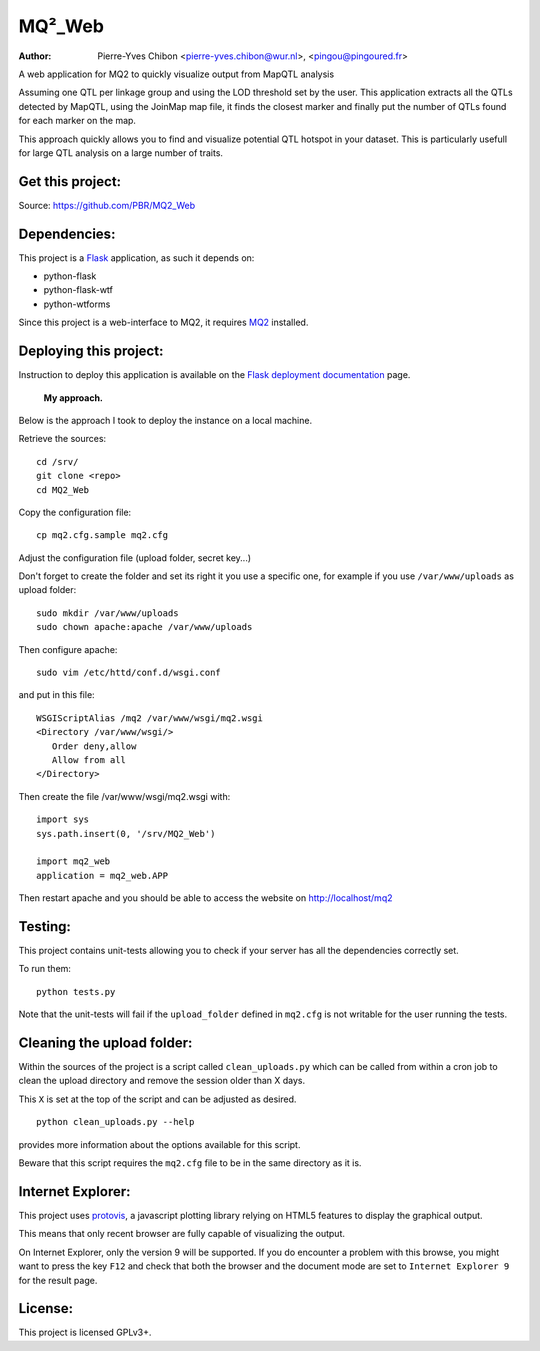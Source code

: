 MQ²_Web
=======

:Author: Pierre-Yves Chibon <pierre-yves.chibon@wur.nl>, <pingou@pingoured.fr>


A web application for MQ2 to quickly visualize output from MapQTL analysis

Assuming one QTL per linkage group and using the LOD threshold set by the user.
This application extracts all the QTLs detected by MapQTL, using the JoinMap
map file, it finds the closest marker and finally put the number of QTLs found
for each marker on the map.

This approach quickly allows you to find and visualize potential QTL hotspot
in your dataset. This is particularly usefull for large QTL analysis on a
large number of traits.


Get this project:
-----------------
Source:  https://github.com/PBR/MQ2_Web


Dependencies:
-------------
.. _Flask: http://flask.pocoo.org/

This project is a `Flask`_ application, as such it depends on:

- python-flask
- python-flask-wtf
- python-wtforms

.. _MQ2: https://github.com/PBR/MQ2

Since this project is a web-interface to MQ2, it requires `MQ2`_ installed.


Deploying this project:
-----------------------

.. _Flask deployment documentation: http://flask.pocoo.org/docs/deploying/

Instruction to deploy this application is available on the
`Flask deployment documentation`_ page.

 **My approach.**

Below is the approach I took to deploy the instance on a local machine.

Retrieve
the sources::

 cd /srv/
 git clone <repo>
 cd MQ2_Web

Copy the
configuration file::

 cp mq2.cfg.sample mq2.cfg

Adjust the configuration file (upload folder, secret key...)

Don't forget to create the folder and set its right it you use a specific one,
for example if you use ``/var/www/uploads`` as upload folder::

 sudo mkdir /var/www/uploads
 sudo chown apache:apache /var/www/uploads

Then configure apache::

 sudo vim /etc/httd/conf.d/wsgi.conf

and put in this file::

 WSGIScriptAlias /mq2 /var/www/wsgi/mq2.wsgi
 <Directory /var/www/wsgi/>
    Order deny,allow
    Allow from all
 </Directory>

Then create the file /var/www/wsgi/mq2.wsgi with::

 import sys
 sys.path.insert(0, '/srv/MQ2_Web')
 
 import mq2_web
 application = mq2_web.APP

Then restart apache and you should be able to access the website on
http://localhost/mq2


Testing:
--------

This project contains unit-tests allowing you to check if your server
has all the dependencies correctly set.

To run them::

 python tests.py

Note that the unit-tests will fail if the ``upload_folder`` defined in
``mq2.cfg`` is not writable for the user running the tests.


Cleaning the upload folder:
---------------------------

Within the sources of the project is a script called ``clean_uploads.py``
which can be called from within a cron job to clean the upload directory
and remove the session older than X days.

This ``X`` is set at the top of the script and can be adjusted as desired.

::

 python clean_uploads.py --help
 
provides more information about the
options available for this script.

Beware that this script requires the ``mq2.cfg`` file to be in the same
directory as it is.


Internet Explorer:
------------------

.. _protovis: http://mbostock.github.com/protovis/

This project uses `protovis`_, a javascript plotting library relying on HTML5
features to display the graphical output.

This means that only recent browser are fully capable of visualizing the
output.

On Internet Explorer, only the version 9 will be supported. If you do encounter
a problem with this browse, you might want to press the key ``F12`` and check
that both the browser and the document mode are set to ``Internet Explorer 9``
for the result page.


License:
--------

This project is licensed GPLv3+.
